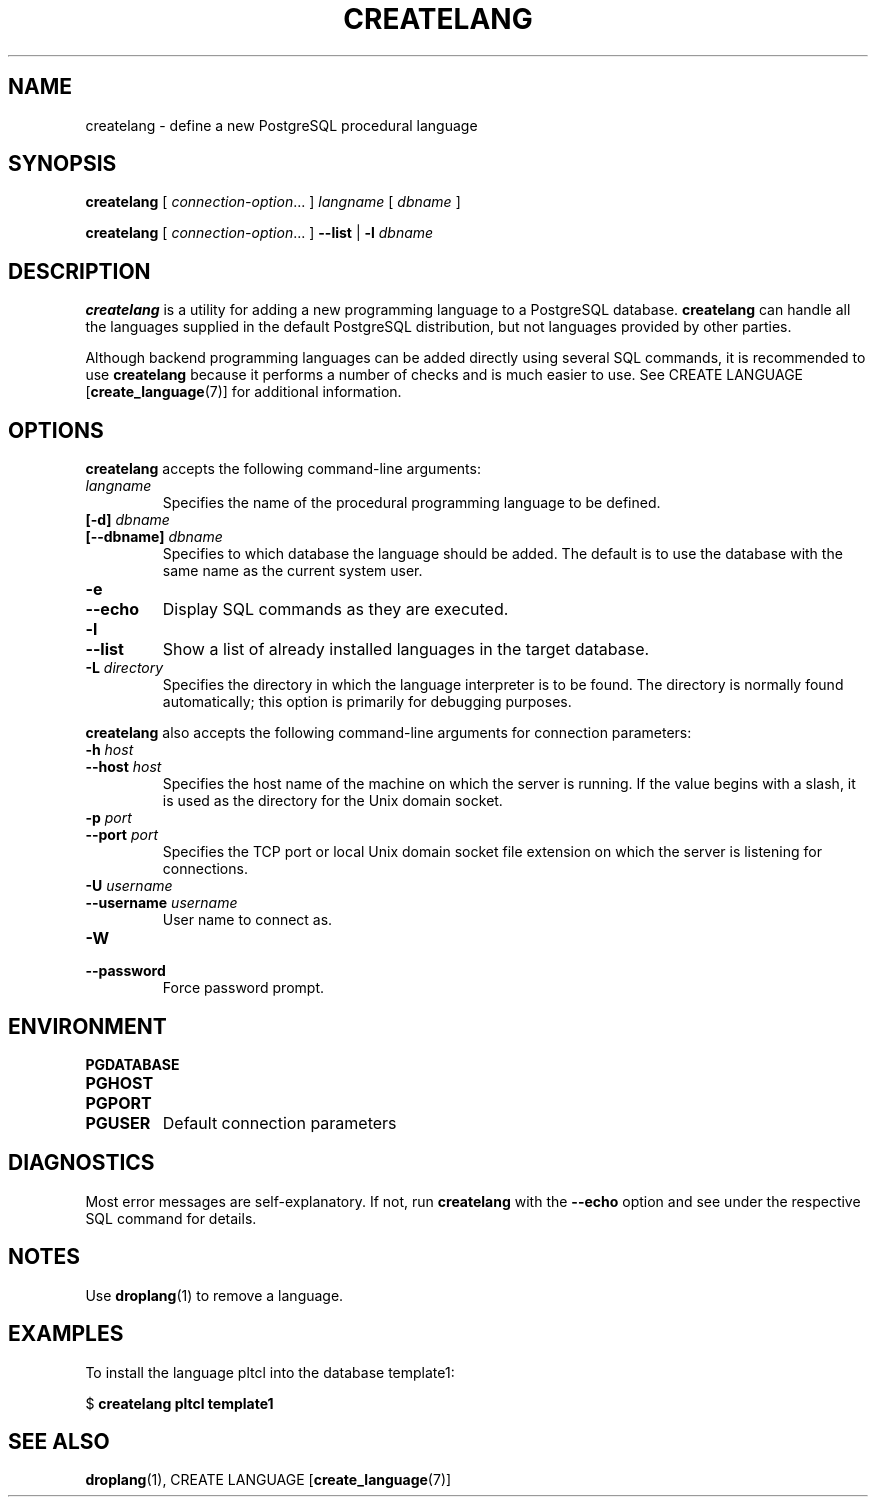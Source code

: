 .\\" auto-generated by docbook2man-spec $Revision: 1.1 $
.TH "CREATELANG" "1" "2003-11-02" "Application" "PostgreSQL Client Applications"
.SH NAME
createlang \- define a new PostgreSQL procedural language

.SH SYNOPSIS
.sp
\fBcreatelang\fR\fR [ \fR\fB\fIconnection-option\fB\fR...\fB \fR\fR]\fR \fB\fIlangname\fB\fR\fR [ \fR\fB\fIdbname\fB \fR\fR]\fR

\fBcreatelang\fR\fR [ \fR\fB\fIconnection-option\fB\fR...\fB \fR\fR]\fR \fR\fR \fB--list\fR\fR | \fR\fB-l\fR\fR\fR \fB\fIdbname\fB\fR
.SH "DESCRIPTION"
.PP
\fBcreatelang\fR is a utility for adding a new 
programming language to a PostgreSQL database.
\fBcreatelang\fR can handle all the languages
supplied in the default PostgreSQL distribution, but
not languages provided by other parties.
.PP
Although backend programming languages can be added directly using
several SQL commands, it is recommended to use
\fBcreatelang\fR because it performs a number
of checks and is much easier to use. See
CREATE LANGUAGE [\fBcreate_language\fR(7)]
for additional information.
.SH "OPTIONS"
.PP
\fBcreatelang\fR accepts the following command-line arguments:
.TP
\fB\fIlangname\fB\fR
Specifies the name of the procedural programming language to be
defined.
.TP
\fB[-d] \fIdbname\fB\fR
.TP
\fB[--dbname] \fIdbname\fB\fR
Specifies to which database the language should be added.
The default is to use the database with the same name as the
current system user.
.TP
\fB-e\fR
.TP
\fB--echo\fR
Display SQL commands as they are executed.
.TP
\fB-l\fR
.TP
\fB--list\fR
Show a list of already installed languages in the target database.
.TP
\fB-L \fIdirectory\fB\fR
Specifies the directory in which the language interpreter is
to be found. The directory is normally found automatically; this
option is primarily for debugging purposes.
.PP
.PP
\fBcreatelang\fR also accepts 
the following command-line arguments for connection parameters:
.TP
\fB-h \fIhost\fB\fR
.TP
\fB--host \fIhost\fB\fR
Specifies the host name of the machine on which the 
server
is running. If the value begins with a slash, it is used 
as the directory for the Unix domain socket.
.TP
\fB-p \fIport\fB\fR
.TP
\fB--port \fIport\fB\fR
Specifies the TCP port or local Unix domain socket file 
extension on which the server
is listening for connections.
.TP
\fB-U \fIusername\fB\fR
.TP
\fB--username \fIusername\fB\fR
User name to connect as.
.TP
\fB-W\fR
.TP
\fB--password\fR
Force password prompt.
.PP
.SH "ENVIRONMENT"
.TP
\fBPGDATABASE\fR
.TP
\fBPGHOST\fR
.TP
\fBPGPORT\fR
.TP
\fBPGUSER\fR
Default connection parameters
.SH "DIAGNOSTICS"
.PP
Most error messages are self-explanatory. If not, run
\fBcreatelang\fR with the \fB--echo\fR
option and see under the respective SQL command
for details.
.SH "NOTES"
.PP
Use \fBdroplang\fR(1) to remove a language.
.SH "EXAMPLES"
.PP
To install the language pltcl into the database
template1:
.sp
.nf
$ \fBcreatelang pltcl template1\fR
.sp
.fi
.SH "SEE ALSO"
\fBdroplang\fR(1), CREATE LANGUAGE [\fBcreate_language\fR(7)]

